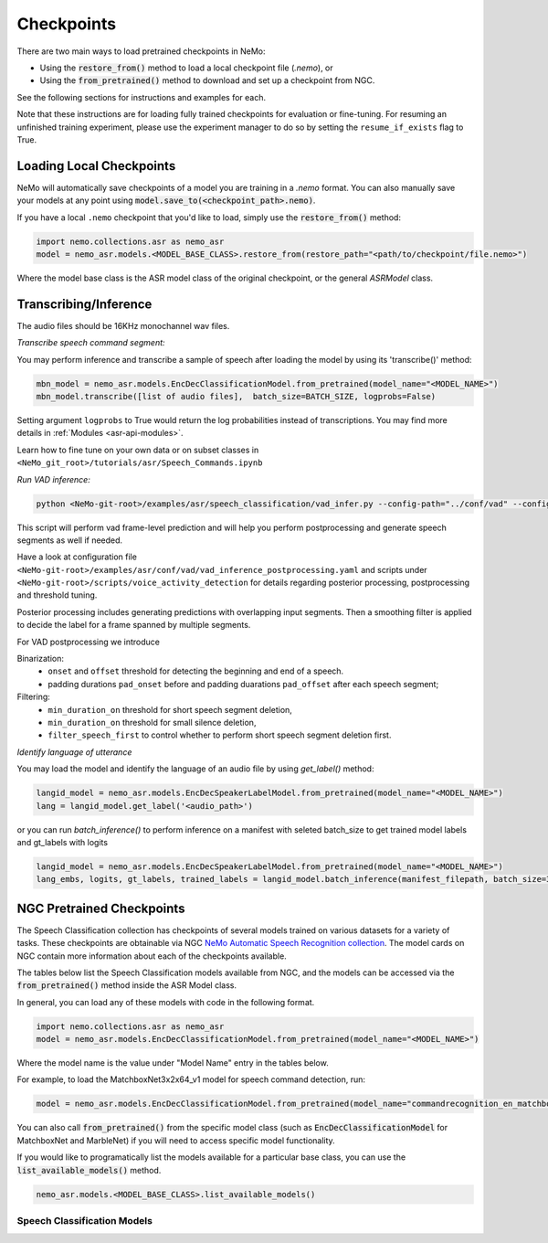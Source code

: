 Checkpoints
===========

There are two main ways to load pretrained checkpoints in NeMo:

* Using the :code:`restore_from()` method to load a local checkpoint file (`.nemo`), or
* Using the :code:`from_pretrained()` method to download and set up a checkpoint from NGC.

See the following sections for instructions and examples for each.

Note that these instructions are for loading fully trained checkpoints for evaluation or fine-tuning.
For resuming an unfinished training experiment, please use the experiment manager to do so by setting the
``resume_if_exists`` flag to True.

Loading Local Checkpoints
-------------------------

NeMo will automatically save checkpoints of a model you are training in a `.nemo` format.
You can also manually save your models at any point using :code:`model.save_to(<checkpoint_path>.nemo)`.

If you have a local ``.nemo`` checkpoint that you'd like to load, simply use the :code:`restore_from()` method:

.. code-block:: python

  import nemo.collections.asr as nemo_asr
  model = nemo_asr.models.<MODEL_BASE_CLASS>.restore_from(restore_path="<path/to/checkpoint/file.nemo>")

Where the model base class is the ASR model class of the original checkpoint, or the general `ASRModel` class.


Transcribing/Inference
-----------------------
   
The audio files should be 16KHz monochannel wav files.

`Transcribe speech command segment:`
  
You may perform inference and transcribe a sample of speech after loading the model by using its 'transcribe()' method:

.. code-block:: python 

  mbn_model = nemo_asr.models.EncDecClassificationModel.from_pretrained(model_name="<MODEL_NAME>")
  mbn_model.transcribe([list of audio files],  batch_size=BATCH_SIZE, logprobs=False) 

Setting argument ``logprobs`` to True would return the log probabilities instead of transcriptions. You may find more details in :ref:`Modules <asr-api-modules>`.

Learn how to fine tune on your own data or on subset classes in ``<NeMo_git_root>/tutorials/asr/Speech_Commands.ipynb``


`Run VAD inference:`

.. code-block:: bash 

  python <NeMo-git-root>/examples/asr/speech_classification/vad_infer.py --config-path="../conf/vad" --config-name="vad_inference_postprocessing.yaml" dataset=<Path of json file of evaluation data. Audio files should have unique names>


This script will perform vad frame-level prediction and will help you perform postprocessing and generate speech segments as well if needed.

Have a look at configuration file ``<NeMo-git-root>/examples/asr/conf/vad/vad_inference_postprocessing.yaml`` and scripts under ``<NeMo-git-root>/scripts/voice_activity_detection`` for details regarding posterior processing, postprocessing and threshold tuning.

Posterior processing includes generating predictions with overlapping input segments. Then a smoothing filter is applied to decide the label for a frame spanned by multiple segments.

For VAD postprocessing we introduce 

Binarization: 
  - ``onset`` and ``offset`` threshold for detecting the beginning and end of a speech. 
  - padding durations ``pad_onset`` before and padding duarations ``pad_offset`` after each speech segment;

Filtering:
  - ``min_duration_on`` threshold for short speech segment deletion,
  - ``min_duration_on`` threshold for small silence deletion,
  - ``filter_speech_first`` to control whether to perform short speech segment deletion first.


`Identify language of utterance`

You may load the model and identify the language of an audio file by using `get_label()` method:

.. code-block:: python

  langid_model = nemo_asr.models.EncDecSpeakerLabelModel.from_pretrained(model_name="<MODEL_NAME>")
  lang = langid_model.get_label('<audio_path>')
  
or you can run `batch_inference()` to perform inference on a manifest with seleted batch_size to get trained model labels and gt_labels with logits

.. code-block:: python

  langid_model = nemo_asr.models.EncDecSpeakerLabelModel.from_pretrained(model_name="<MODEL_NAME>")
  lang_embs, logits, gt_labels, trained_labels = langid_model.batch_inference(manifest_filepath, batch_size=32)

  
NGC Pretrained Checkpoints
--------------------------

The Speech Classification collection has checkpoints of several models trained on various datasets for a variety of tasks.
These checkpoints are obtainable via NGC `NeMo Automatic Speech Recognition collection <https://ngc.nvidia.com/catalog/models/nvidia:nemospeechmodels>`_.
The model cards on NGC contain more information about each of the checkpoints available.

The tables below list the Speech Classification models available from NGC, and the models can be accessed via the
:code:`from_pretrained()` method inside the ASR Model class.

In general, you can load any of these models with code in the following format.

.. code-block:: python

  import nemo.collections.asr as nemo_asr
  model = nemo_asr.models.EncDecClassificationModel.from_pretrained(model_name="<MODEL_NAME>")

Where the model name is the value under "Model Name" entry in the tables below.

For example, to load the MatchboxNet3x2x64_v1 model for speech command detection, run:

.. code-block:: python

  model = nemo_asr.models.EncDecClassificationModel.from_pretrained(model_name="commandrecognition_en_matchboxnet3x2x64_v1")

You can also call :code:`from_pretrained()` from the specific model class (such as :code:`EncDecClassificationModel`
for MatchboxNet and MarbleNet) if you will need to access specific model functionality.

If you would like to programatically list the models available for a particular base class, you can use the
:code:`list_available_models()` method.

.. code-block:: python

  nemo_asr.models.<MODEL_BASE_CLASS>.list_available_models()


Speech Classification Models
^^^^^^^^^^^^^^^^^^^^^^^^^^^^

.. tabularcolumns:: 30 30 40

.. csv-table::
   :file: data/classification_results.csv
   :header-rows: 1
   :class: longtable
   :widths: 1 1 1

